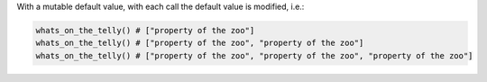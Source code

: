 With a mutable default value, with each call the default value is modified, i.e.:

.. code-block:: python

    whats_on_the_telly() # ["property of the zoo"]
    whats_on_the_telly() # ["property of the zoo", "property of the zoo"]
    whats_on_the_telly() # ["property of the zoo", "property of the zoo", "property of the zoo"]
